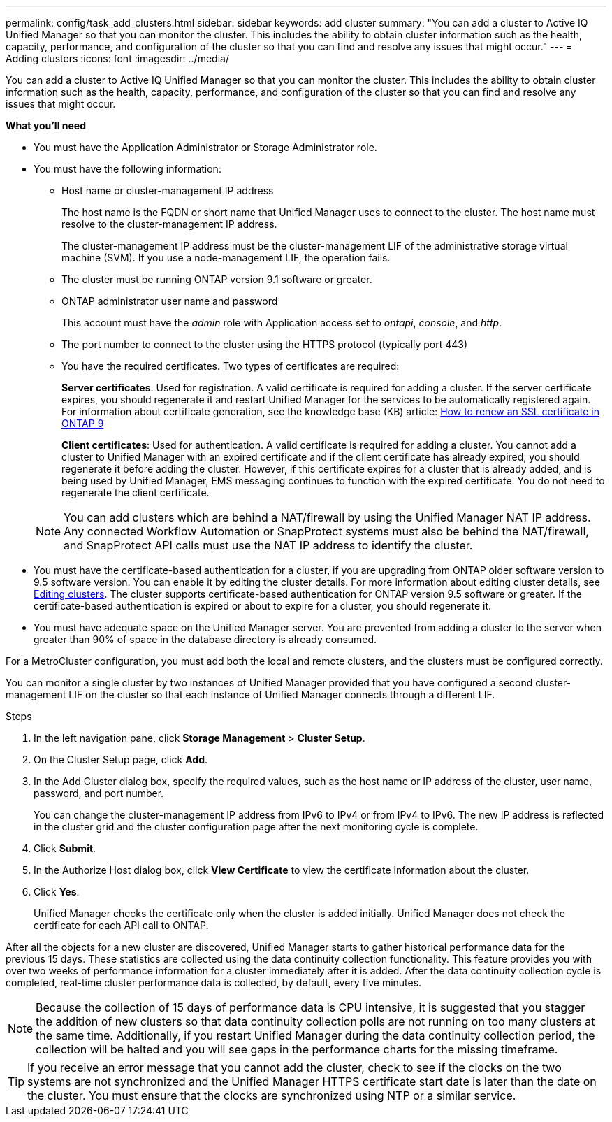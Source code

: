 ---
permalink: config/task_add_clusters.html
sidebar: sidebar
keywords: add cluster
summary: "You can add a cluster to Active IQ Unified Manager so that you can monitor the cluster. This includes the ability to obtain cluster information such as the health, capacity, performance, and configuration of the cluster so that you can find and resolve any issues that might occur."
---
= Adding clusters
:icons: font
:imagesdir: ../media/

[.lead]
You can add a cluster to Active IQ Unified Manager so that you can monitor the cluster. This includes the ability to obtain cluster information such as the health, capacity, performance, and configuration of the cluster so that you can find and resolve any issues that might occur.

*What you'll need*

* You must have the Application Administrator or Storage Administrator role.
* You must have the following information:
 ** Host name or cluster-management IP address
+
The host name is the FQDN or short name that Unified Manager uses to connect to the cluster. The host name must resolve to the cluster-management IP address.
+
The cluster-management IP address must be the cluster-management LIF of the administrative storage virtual machine (SVM). If you use a node-management LIF, the operation fails.

 ** The cluster must be running ONTAP version 9.1 software or greater.
 ** ONTAP administrator user name and password
+
This account must have the _admin_ role with Application access set to _ontapi_, _console_, and _http_.

 ** The port number to connect to the cluster using the HTTPS protocol (typically port 443)
 ** You have the required certificates. Two types of certificates are required:
+
*Server certificates*: Used for registration. A valid certificate is required for adding a cluster. If the server certificate expires, you should regenerate it and restart Unified Manager for the services to be automatically registered again. For information about certificate generation, see the knowledge base (KB) article: https://kb.netapp.com/Advice_and_Troubleshooting/Data_Storage_Software/ONTAP_OS/How_to_renew_an_SSL_certificate_in_ONTAP_9[How to renew an SSL certificate in ONTAP 9]
+
*Client certificates*: Used for authentication. A valid certificate is required for adding a cluster. You cannot add a cluster to Unified Manager with an expired certificate and if the client certificate has already expired, you should regenerate it before adding the cluster. However, if this certificate expires for a cluster that is already added, and is being used by Unified Manager, EMS messaging continues to function with the expired certificate. You do not need to regenerate the client certificate.

+
[NOTE]
====
You can add clusters which are behind a NAT/firewall by using the Unified Manager NAT IP address. Any connected Workflow Automation or SnapProtect systems must also be behind the NAT/firewall, and SnapProtect API calls must use the NAT IP address to identify the cluster.
====
* You must have the certificate-based authentication for a cluster, if you are upgrading from ONTAP older software version to 9.5 software version. You can enable it by editing the cluster details. For more information about editing cluster details, see link:task_edit_clusters.html[Editing clusters]. The cluster supports certificate-based authentication for ONTAP version 9.5 software or greater. If the certificate-based authentication is expired or about to expire for a cluster, you should regenerate it. 

* You must have adequate space on the Unified Manager server. You are prevented from adding a cluster to the server when greater than 90% of space in the database directory is already consumed.

For a MetroCluster configuration, you must add both the local and remote clusters, and the clusters must be configured correctly.

You can monitor a single cluster by two instances of Unified Manager provided that you have configured a second cluster-management LIF on the cluster so that each instance of Unified Manager connects through a different LIF.

.Steps

. In the left navigation pane, click *Storage Management* > *Cluster Setup*.
. On the Cluster Setup page, click *Add*.
. In the Add Cluster dialog box, specify the required values, such as the host name or IP address of the cluster, user name, password, and port number.
+
You can change the cluster-management IP address from IPv6 to IPv4 or from IPv4 to IPv6. The new IP address is reflected in the cluster grid and the cluster configuration page after the next monitoring cycle is complete.

. Click *Submit*.
. In the Authorize Host dialog box, click *View Certificate* to view the certificate information about the cluster.
. Click *Yes*.
+
Unified Manager checks the certificate only when the cluster is added initially. Unified Manager does not check the certificate for each API call to ONTAP.

After all the objects for a new cluster are discovered, Unified Manager starts to gather historical performance data for the previous 15 days. These statistics are collected using the data continuity collection functionality. This feature provides you with over two weeks of performance information for a cluster immediately after it is added. After the data continuity collection cycle is completed, real-time cluster performance data is collected, by default, every five minutes.

[NOTE]
====
Because the collection of 15 days of performance data is CPU intensive, it is suggested that you stagger the addition of new clusters so that data continuity collection polls are not running on too many clusters at the same time. Additionally, if you restart Unified Manager during the data continuity collection period, the collection will be halted and you will see gaps in the performance charts for the missing timeframe.
====

[TIP]
====
If you receive an error message that you cannot add the cluster, check to see if the clocks on the two systems are not synchronized and the Unified Manager HTTPS certificate start date is later than the date on the cluster. You must ensure that the clocks are synchronized using NTP or a similar service.
====
